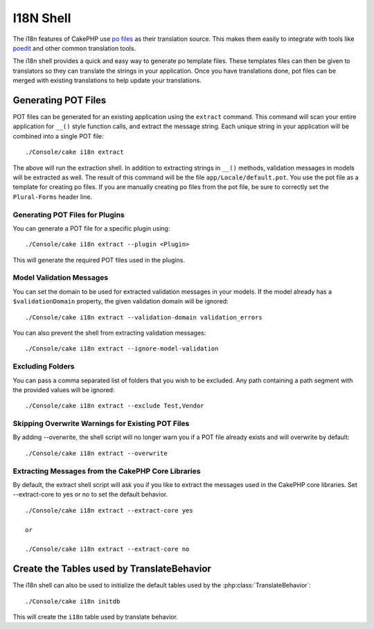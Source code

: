 I18N Shell
##########

The i18n features of CakePHP use `po files <http://en.wikipedia.org/wiki/GNU_gettext>`_
as their translation source. This makes them easily to integrate with tools
like `poedit <http://www.poedit.net/>`_ and other common translation tools.

The i18n shell provides a quick and easy way to generate po template files.
These templates files can then be given to translators so they can translate the
strings in your application. Once you have translations done, pot files can be
merged with existing translations to help update your translations.

Generating POT Files
====================

POT files can be generated for an existing application using the ``extract``
command. This command will scan your entire application for ``__()`` style
function calls, and extract the message string. Each unique string in your
application will be combined into a single POT file::

    ./Console/cake i18n extract

The above will run the extraction shell. In addition to extracting strings in ``__()``
methods, validation messages in models will be extracted as well. The result of
this command will be the file ``app/Locale/default.pot``. You use the pot file
as a template for creating po files. If you are manually creating po files from
the pot file, be sure to correctly set the ``Plural-Forms`` header line.

Generating POT Files for Plugins
--------------------------------

You can generate a POT file for a specific plugin using::

    ./Console/cake i18n extract --plugin <Plugin>

This will generate the required POT files used in the plugins.

Model Validation Messages
-------------------------

You can set the domain to be used for extracted validation messages in your models.
If the model already has a ``$validationDomain`` property, the given validation
domain will be ignored::

    ./Console/cake i18n extract --validation-domain validation_errors

You can also prevent the shell from extracting validation messages::

    ./Console/cake i18n extract --ignore-model-validation


Excluding Folders
-----------------

You can pass a comma separated list of folders that you wish to be excluded.
Any path containing a path segment with the provided values will be ignored::

    ./Console/cake i18n extract --exclude Test,Vendor

Skipping Overwrite Warnings for Existing POT Files
--------------------------------------------------
.. versionadded:: 2.2

By adding --overwrite, the shell script will no longer warn you if a POT file
already exists and will overwrite by default::

    ./Console/cake i18n extract --overwrite

Extracting Messages from the CakePHP Core Libraries
---------------------------------------------------
.. versionadded:: 2.2

By default, the extract shell script will ask you if you like to extract
the messages used in the CakePHP core libraries. Set --extract-core to yes or
no to set the default behavior.

::

    ./Console/cake i18n extract --extract-core yes

    or

    ./Console/cake i18n extract --extract-core no




Create the Tables used by TranslateBehavior
===========================================

The i18n shell can also be used to initialize the default tables used by the
:php:class:`TranslateBehavior`::

    ./Console/cake i18n initdb

This will create the ``i18n`` table used by translate behavior.


.. meta::
    :title lang=en: I18N shell
    :keywords lang=en: pot files,locale default,translation tools,message string,app locale,php class,validation,i18n,translations,shell,models
